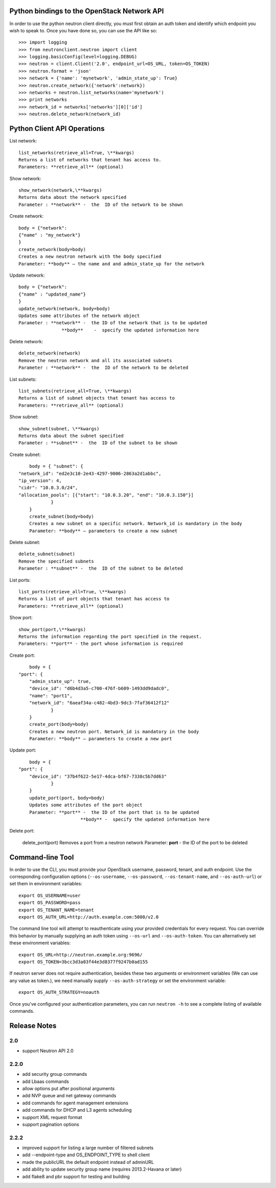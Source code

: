 Python bindings to the OpenStack Network API
============================================

In order to use the python neutron client directly, you must first obtain an auth token and identify which endpoint you wish to speak to. Once you have done so, you can use the API like so::

    >>> import logging
    >>> from neutronclient.neutron import client
    >>> logging.basicConfig(level=logging.DEBUG)
    >>> neutron = client.Client('2.0', endpoint_url=OS_URL, token=OS_TOKEN)
    >>> neutron.format = 'json'
    >>> network = {'name': 'mynetwork', 'admin_state_up': True}
    >>> neutron.create_network({'network':network})
    >>> networks = neutron.list_networks(name='mynetwork')
    >>> print networks
    >>> network_id = networks['networks'][0]['id']
    >>> neutron.delete_network(network_id)

Python Client API Operations
============================
List network::

	list_networks(retrieve_all=True, \**kwargs)
	Returns a list of networks that tenant has access to.
	Parameters: **retrieve_all** (optional)

Show network::

	show_network(network,\**kwargs)
	Returns data about the network specified
	Parameter : **network** -  the  ID of the network to be shown
	
Create network::

	body = {"network":
	{"name" : "my_network"}
	}
	create_network(body=body)
	Creates a new neutron network with the body specified
	Parameter: **body** – the name and and admin_state_up for the network

Update network::

	body = {"network":
	{"name" : "updated_name"}
	}
	update_network(network, body=body)
	Updates some attributes of the network object
	Parameter : **network** -  the ID of the network that is to be updated
		        **body**    -  specify the updated information here	

Delete network::

	delete_network(network)
	Remove the neutron network and all its associated subnets
	Parameter : **network** -  the  ID of the network to be deleted

List subnets::

	list_subnets(retrieve_all=True, \**kwargs)	
	Returns a list of subnet objects that tenant has access to
	Parameters: **retrieve_all** (optional)

Show subnet::

	show_subnet(subnet, \**kwargs)
	Returns data about the subnet specified
	Parameter : **subnet** -  the  ID of the subnet to be shown
	
Create subnet::

	body = { "subnet": {
    "network_id": "ed2e3c10-2e43-4297-9006-2863a2d1abbc",
    "ip_version": 4,
    "cidr": "10.0.3.0/24",
    "allocation_pools": [{"start": "10.0.3.20", "end": "10.0.3.150"}]
		}
	}
	create_subnet(body=body)
	Creates a new subnet on a specific network. Network_id is mandatory in the body
	Parameter: **body** – parameters to create a new subnet

Delete subnet::

	delete_subnet(subnet)
	Remove the specified subnets
	Parameter : **subnet** -  the  ID of the subnet to be deleted

List ports::

	list_ports(retrieve_all=True, \**kwargs)
	Returns a list of port objects that tenant has access to
	Parameters: **retrieve_all** (optional)
	
Show port::

	show_port(port,\**kwargs)
	Returns the information regarding the port specified in the request.
	Parameters: **port** - the port whose information is required
	
Create port::

	body = {
    "port": {
        "admin_state_up": true,
        "device_id": "d6b4d3a5-c700-476f-b609-1493dd9dadc0",
        "name": "port1",
        "network_id": "6aeaf34a-c482-4bd3-9dc3-7faf36412f12"
		}
	}
	create_port(body=body)
	Creates a new neutron port. Network_id is mandatory in the body
	Parameter: **body** – parameters to create a new port
	
Update port::

	body = {
    "port": {
        "device_id": "37b4f622-5e17-4dca-bf67-7338c5b7dd63"
		}
	}
	update_port(port, body=body)
	Updates some attributes of the port object
	Parameter: **port** -  the ID of the port that is to be updated
			   **body** -  specify the updated information here	

Delete port:

	delete_port(port)
	Removes a port from a neutron network
	Parameter: **port** -  the  ID of the port to be deleted
	
Command-line Tool
=================
In order to use the CLI, you must provide your OpenStack username, password, tenant, and auth endpoint. Use the corresponding configuration options (``--os-username``, ``--os-password``, ``--os-tenant-name``, and ``--os-auth-url``) or set them in environment variables::

    export OS_USERNAME=user
    export OS_PASSWORD=pass
    export OS_TENANT_NAME=tenant
    export OS_AUTH_URL=http://auth.example.com:5000/v2.0

The command line tool will attempt to reauthenticate using your provided credentials for every request. You can override this behavior by manually supplying an auth token using ``--os-url`` and ``--os-auth-token``. You can alternatively set these environment variables::

    export OS_URL=http://neutron.example.org:9696/
    export OS_TOKEN=3bcc3d3a03f44e3d8377f9247b0ad155

If neutron server does not require authentication, besides these two arguments or environment variables (We can use any value as token.), we need manually supply ``--os-auth-strategy`` or set the environment variable::

    export OS_AUTH_STRATEGY=noauth

Once you've configured your authentication parameters, you can run ``neutron -h`` to see a complete listing of available commands.

Release Notes
=============

2.0
-----
* support Neutron API 2.0

2.2.0
-----
* add security group commands
* add Lbaas commands
* allow options put after positional arguments
* add NVP queue and net gateway commands
* add commands for agent management extensions
* add commands for DHCP and L3 agents scheduling
* support XML request format
* support pagination options

2.2.2
-----
* improved support for listing a large number of filtered subnets
* add --endpoint-type and OS_ENDPOINT_TYPE to shell client
* made the publicURL the default endpoint instead of adminURL
* add ability to update security group name (requires 2013.2-Havana or later)
* add flake8 and pbr support for testing and building
